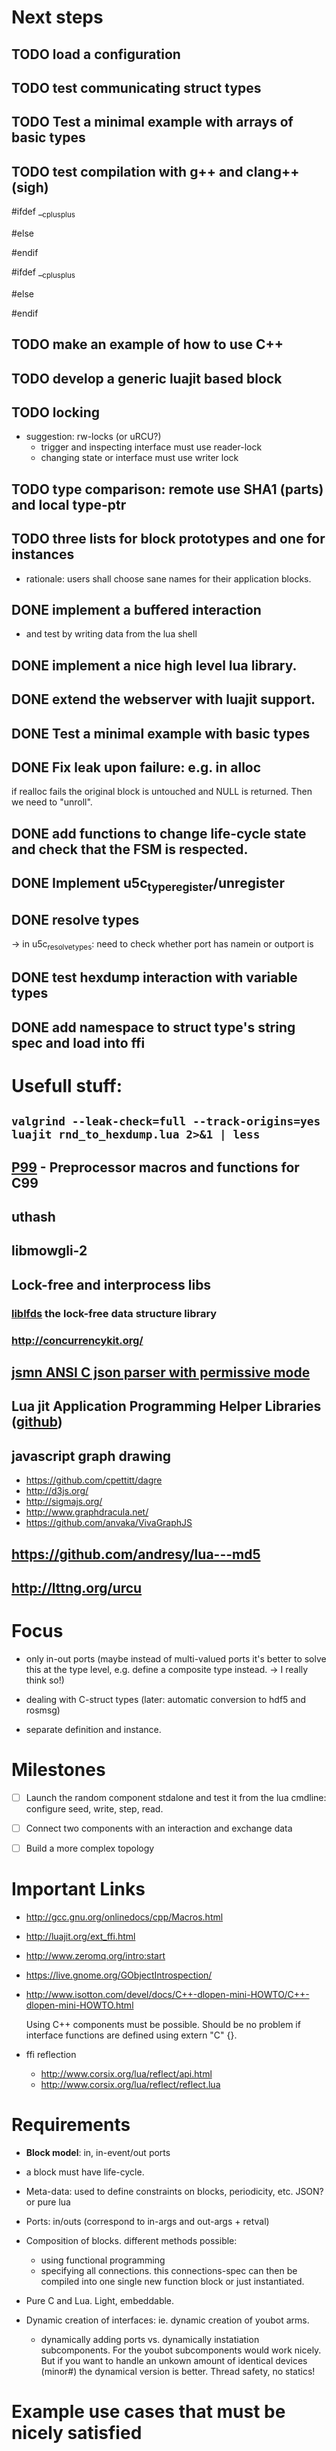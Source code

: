 # u5c: fiveC compliant function block composition
#+STARTUP: content
#+STARTUP: hidestars

* Next steps
  
** TODO load a configuration 
** TODO test communicating struct types
** TODO Test a minimal example with arrays of basic types
** TODO test compilation with g++ and clang++ (*sigh*)
   #ifdef __cplusplus
   # define REALLOC(ptr, size, type) ((type *)realloc(ptr, size))
   #else
   # define REALLOC(ptr, size, type) realloc(ptr, size)
   #endif

   #ifdef __cplusplus
   # define MALLOC(type, count) ((type *)calloc(count, sizeof(type)))
   #else
   # define MALLOC(type, count) (calloc(count, sizeof(type)))
   #endif

** TODO make an example of how to use C++
** TODO develop a generic luajit based block

** TODO locking
   - suggestion: rw-locks (or uRCU?)
     - trigger and inspecting interface must use reader-lock
     - changing state or interface must use writer lock

** TODO type comparison: remote use SHA1 (parts) and local type-ptr

** TODO three lists for block prototypes and one for instances
   - rationale: users shall choose sane names for their application
     blocks.
** DONE implement a buffered interaction
   CLOSED: [2013-06-24 Mon 21:42]
   - and test by writing data from the lua shell


** DONE implement a nice high level lua library.
   CLOSED: [2013-06-24 Mon 21:42]



** DONE extend the webserver with luajit support.
   CLOSED: [2013-06-24 Mon 21:42]
** DONE Test a minimal example with basic types
   CLOSED: [2013-06-19 Wed 10:42]
** DONE Fix leak upon failure: e.g. in alloc
   CLOSED: [2013-06-17 Mon 11:02]
   if realloc fails the original block is untouched and NULL is
   returned. Then we need to "unroll".


** DONE add functions to change life-cycle state and check that the FSM is respected.
   CLOSED: [2013-06-12 Wed 12:54]


** DONE Implement u5c_type_register/unregister
   CLOSED: [2013-06-11 Tue 13:09]
** DONE resolve types
   CLOSED: [2013-06-12 Wed 11:02]
   -> in u5c_resolve_types: need to check whether port has namein or outport is 
** DONE test hexdump interaction with variable types
   CLOSED: [2013-06-12 Wed 12:55]
** DONE add namespace to struct type's string spec and load into ffi
   CLOSED: [2013-06-13 Thu 15:56]



* Usefull stuff:
**  =valgrind --leak-check=full --track-origins=yes luajit rnd_to_hexdump.lua 2>&1 | less=
** [[http://p99.gforge.inria.fr/][P99]] - Preprocessor macros and functions for C99
** uthash
** libmowgli-2
** Lock-free and interprocess libs
*** [[http://www.liblfds.org/][liblfds]] the lock-free data structure library
*** http://concurrencykit.org/
** [[https://bitbucket.org/zserge/jsmn][jsmn ANSI C json parser with permissive mode]]
** Lua jit Application Programming Helper Libraries ([[https://github.com/Wiladams/LAPHLibs][github]])


** javascript graph drawing
   - https://github.com/cpettitt/dagre
   - http://d3js.org/
   - http://sigmajs.org/
   - http://www.graphdracula.net/
   - https://github.com/anvaka/VivaGraphJS


** https://github.com/andresy/lua---md5
** http://lttng.org/urcu
* Focus
  - only in-out ports (maybe instead of multi-valued ports it's better
    to solve this at the type level, e.g. define a composite type
    instead. -> I really think so!)

  - dealing with C-struct types (later: automatic conversion to hdf5
    and rosmsg)

  - separate definition and instance.

* Milestones
  - [ ] Launch the random component stdalone and test it from the lua
    cmdline: configure seed, write, step, read.

  - [ ] Connect two components with an interaction and exchange data

  - [ ] Build a more complex topology

* Important Links

- http://gcc.gnu.org/onlinedocs/cpp/Macros.html
- http://luajit.org/ext_ffi.html
- http://www.zeromq.org/intro:start
- https://live.gnome.org/GObjectIntrospection/

- http://www.isotton.com/devel/docs/C++-dlopen-mini-HOWTO/C++-dlopen-mini-HOWTO.html

  Using C++ components must be possible. Should be no problem if
  interface functions are defined using extern "C" {}.

- ffi reflection
  - http://www.corsix.org/lua/reflect/api.html
  - http://www.corsix.org/lua/reflect/reflect.lua

* Requirements

  - *Block model*: in, in-event/out ports

  - a block must have life-cycle.

  - Meta-data: used to define constraints on blocks, periodicity,
    etc. JSON? or pure lua

  - Ports: in/outs (correspond to in-args and out-args + retval)

  - Composition of blocks. different methods possible:
    - using functional programming
    - specifying all connections. this connections-spec can then be
      compiled into one single new function block or just
      instantiated.

  - Pure C and Lua. Light, embeddable.

  - Dynamic creation of interfaces: ie. dynamic creation of youbot arms.
    - dynamically adding ports vs. dynamically instatiation
      subcomponents. For the youbot subcomponents would work
      nicely. But if you want to handle an unkown amount of identical
      devices (minor#) the dynamical version is better. Thread safety,
      no statics!

* Example use cases that must be nicely satisfied
  - youbot driver: autodetection of arms
  - local function calls: i.e. how to plug services
  - adding support for nasty C++ types.


  Interaction model: defines what happens on read-write to a port,
  i.e. buffering, rendevouz, sending via network. See also Ptolomy.

* Elements

  - Should we separate between types and instances: ComponentDef
    vs. ComponentInst? Probably yes!

** Components:
   define:
   - set of typed in and out ports
   - configuration
   - activity
   issues:
   - thread safety: instances must not share mutable data!

   interface representation
   - declarative yaml vs. procedural C interface. -> both necessary,
     even if the former should be preferred normally.

   - Should modify data in-place. The system will make the copy by
     default. That makes it easy to switch to zero copy. But the flow
     of data must be represented in the meta-data (two options:
     inport->outport tag or bidirectional port.)

** Ports
   
   Bidirectional ports are useful for properties that can be read or
   written. Possible to "disable", e.g. writing/reading will cause an
   error. Or should this be in the interaction? *-> no, whether a
   parameter can be changed at runtime or not depends on the block*
   
   - Port states: PORT_DISBALED | PORT_ENABLED

   - No OldData! Old is a too fuzzy concept, and causes a lot of
     problems, such as *ancient* data lingering and causing extreme
     motions etc.

     The OldData can be realized by an interaction which returns a
     piece of data on read while it can be considered new.




*** Triggering
    
    Distinguish between =triggered= and =stepped=? I.e. a component
    must be triggered by the availability of data before it can be
    stepped.

    1. Trigger specification language?
          =trigger{(p1:new or p2:new) and p3:data}=

    2. Components could define is_triggered C function:
       If not available assumes that is always triggered.
    
    =new=: new data available
    =data=: old or new, but not none
    =dontcare=: whatever

    Maybe triggering should be an additional debugging layer.

    *Open issue*
     Passive vs. active components:
     - should comm comps always be passive?
     - How to realize "pull" semantics, i.e. have a read trigger the
       generation of data.

       a) via a /pull/ communication comp: use the computational
       components =read= to trigger a producer to generate data that
       can be returned to the read callee.



** Interactions

   this is a special component that implements read and write and that
   can define ports itself to represent different
   information. e.g. statistics, errors, etc.

          
   - communication like interactions:
     - dataport: just store one sample, no locks.
     - buffer: store multiple.
     - multiplexer: one in- multiple

   - control oriented interactions:
     - may block the writer/reader, ie. CSP alike rendevouz:
       
    
   - Can all locking be contained in interactions?
     E.g. multiplexer:

     *Danger:* calling read/write on a port not connected to an
     interaction will call a segfault. Solutions: Always attach a
     dummy interaction, or use a port_write(port, data) function that
     checks instead of doing port->write yourself.

     Use cases:
     
     - Connect one-to-one
     - Connect one-to-many
     - Connect many-to-one


   (Where are locks needed?)
   
   - For connecting and disconnecting ports with
     interactions. Possibly this function pointer setting can be done
     using atomic ops.


   

** Buffering and zero copy semantics

   One-to-one:

   c1.a ->[i]-> c2.b

   - write(): interaction provided write is called and data stored in
     interaction buffer.

   - read(): interaction provided read is called and returns the data.

   - in this case the interaction requires no activity itself! But for
     a remote interaction (ZMQ) there might be a thread allocated for
     sending out data.

   - Copy semantics:
     1. With copying: c1 has it's own copy of the data. When it writes
        to port 'a', the interaction [i] makes a copy. c2.b again has
        it's own copy => *two copies*

     2. The c2 attaches its buffer to the read-port. When c1 writes,
        the interaction directly stores the data into the c2's read
        buffer.

     3. Zero copying: 
	
	Rule: Writing means releasing data. Could check this with
        reference count (ie. it is an error if refcnt is != 0 on
        write). Thus, buffer interactions only store data-objects
        (pointers to data).
	
	Collect when refcnt goes 0.

   - How to support both?
     1. DIY version of RTT
     2. v2 if possible

	
   

   One-to-many:

     c1.a -> [i] -> c2.b
                 -> c3.c 

     write as above.
     read must either a) lock b) 




** Function calls on Function Blocks
   
   fb {
     pin i1, i2;
     pout out1;
     pout out2;
     pout out3;
   }

   call{name="foo", in={i1,i2}, out={out1&out2&out3}}
   
   foo(1,2} -> <out1>, <out2>, <out3>

   Use cases for this

   - pluggable functions: i.e. itasc solver
   - causing side-effects, ie. print_this

     Making this explicit adds structure, but its not a fundamental
     requirement. All you need is the ability to drop in a custom fb
     into an existing composition, i.e. a parametrizable composite.

     A C representation of a call is necessary! Plugin modules!

** Type (only fixed size)

   - universally unique and human readable ID
     (or better hash struct def?)
   - variable sized data: e.g. a json message.
   - ffi spec. should this be optional or not?
   - attributes: fixed size/variable size
   - serialization
     - serialize/deserialize functions
     - type: boost serial, GooglePB, ...
     - autoserialize using ffi spec info?!

** Value representation
   - type
   - attributes: VARIABLE_SZ
   - serialization type: STRUCT | CUSTOM |
   - void data*


* Compilation
  
  It must be possible to compile two or more blocks, their connections
  and a schedule into a new block, that exposes a specified subset of
  the interface.


* Big questions

** Types
   =local tm = ffi.cast('TimeMsg*', tm_rtt:tolud())=

  - Types safety must be guaranteed. Hash types in some
    way. I.e. sha256 the struct def?

  - To which extent can we avoid boxing and explicit serialization. I
    think the latter is mandatory for non-trivial structs. We _must_
    also be able to support protocol buffers, boost serialization etc.

   *Options*:

  - Constrain to structs? C++ Objects can be mapped to structs
    (potentially automatically) but that may be non-intuitve. Ok for
    first go.

  - Support full type serialization. Necessary eventually.  But
    serialization should only take place when necessary, e.g. upon
    leaving a process boundary.

  - Requirements
    + types must be *uniquely identified* throughout a (distributed
      system). That can be the name or some hash calculated from the
      struct definition, etc.

    + types must be *registered* with Lua such it knows how to
      interpret these. Probably there will be several classes: 

      1. plain structs (easy using ffi)
      2. protocol buffers
      3. ROS types
      4. luabind
      5. ...


* Compilation
  
  A composition of blocks needs to be compilable into a new block.

* Future Ideas

** C only definition?

    - How to define type ports, configuration, etc.

** event driven ports

  How to support event-driven ports? when storing data in an event
  port, set owner component as runnable. Or instead offer a trigger
  method that can be implemented by the activity mechanism?  I.e. a
  static schedule will ignore the request, but a thread will be woken
  up?

** Auto-generating fblocks from Linux drivers (or interfaces) maybe
   from sysfs?



* Debunking (robotic) software framework myths

  - They are very complicated and hence must be developed my many
    people or by few people for a long time.

